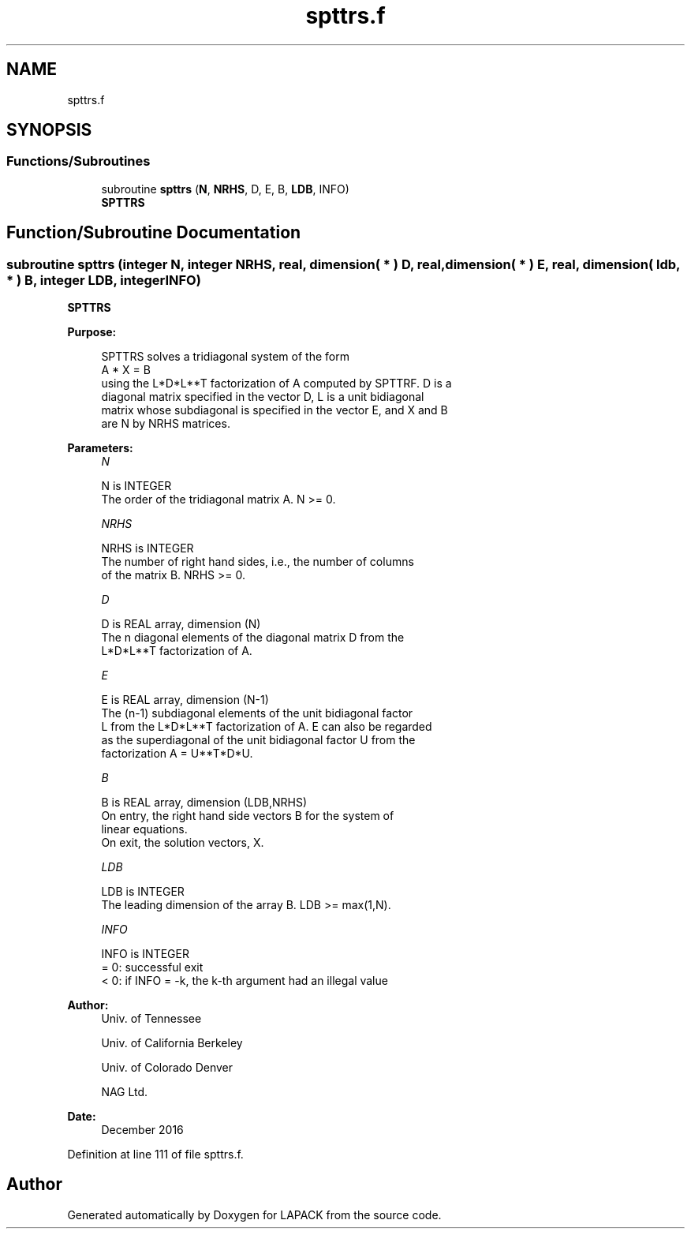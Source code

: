 .TH "spttrs.f" 3 "Tue Nov 14 2017" "Version 3.8.0" "LAPACK" \" -*- nroff -*-
.ad l
.nh
.SH NAME
spttrs.f
.SH SYNOPSIS
.br
.PP
.SS "Functions/Subroutines"

.in +1c
.ti -1c
.RI "subroutine \fBspttrs\fP (\fBN\fP, \fBNRHS\fP, D, E, B, \fBLDB\fP, INFO)"
.br
.RI "\fBSPTTRS\fP "
.in -1c
.SH "Function/Subroutine Documentation"
.PP 
.SS "subroutine spttrs (integer N, integer NRHS, real, dimension( * ) D, real, dimension( * ) E, real, dimension( ldb, * ) B, integer LDB, integer INFO)"

.PP
\fBSPTTRS\fP  
.PP
\fBPurpose: \fP
.RS 4

.PP
.nf
 SPTTRS solves a tridiagonal system of the form
    A * X = B
 using the L*D*L**T factorization of A computed by SPTTRF.  D is a
 diagonal matrix specified in the vector D, L is a unit bidiagonal
 matrix whose subdiagonal is specified in the vector E, and X and B
 are N by NRHS matrices.
.fi
.PP
 
.RE
.PP
\fBParameters:\fP
.RS 4
\fIN\fP 
.PP
.nf
          N is INTEGER
          The order of the tridiagonal matrix A.  N >= 0.
.fi
.PP
.br
\fINRHS\fP 
.PP
.nf
          NRHS is INTEGER
          The number of right hand sides, i.e., the number of columns
          of the matrix B.  NRHS >= 0.
.fi
.PP
.br
\fID\fP 
.PP
.nf
          D is REAL array, dimension (N)
          The n diagonal elements of the diagonal matrix D from the
          L*D*L**T factorization of A.
.fi
.PP
.br
\fIE\fP 
.PP
.nf
          E is REAL array, dimension (N-1)
          The (n-1) subdiagonal elements of the unit bidiagonal factor
          L from the L*D*L**T factorization of A.  E can also be regarded
          as the superdiagonal of the unit bidiagonal factor U from the
          factorization A = U**T*D*U.
.fi
.PP
.br
\fIB\fP 
.PP
.nf
          B is REAL array, dimension (LDB,NRHS)
          On entry, the right hand side vectors B for the system of
          linear equations.
          On exit, the solution vectors, X.
.fi
.PP
.br
\fILDB\fP 
.PP
.nf
          LDB is INTEGER
          The leading dimension of the array B.  LDB >= max(1,N).
.fi
.PP
.br
\fIINFO\fP 
.PP
.nf
          INFO is INTEGER
          = 0: successful exit
          < 0: if INFO = -k, the k-th argument had an illegal value
.fi
.PP
 
.RE
.PP
\fBAuthor:\fP
.RS 4
Univ\&. of Tennessee 
.PP
Univ\&. of California Berkeley 
.PP
Univ\&. of Colorado Denver 
.PP
NAG Ltd\&. 
.RE
.PP
\fBDate:\fP
.RS 4
December 2016 
.RE
.PP

.PP
Definition at line 111 of file spttrs\&.f\&.
.SH "Author"
.PP 
Generated automatically by Doxygen for LAPACK from the source code\&.
